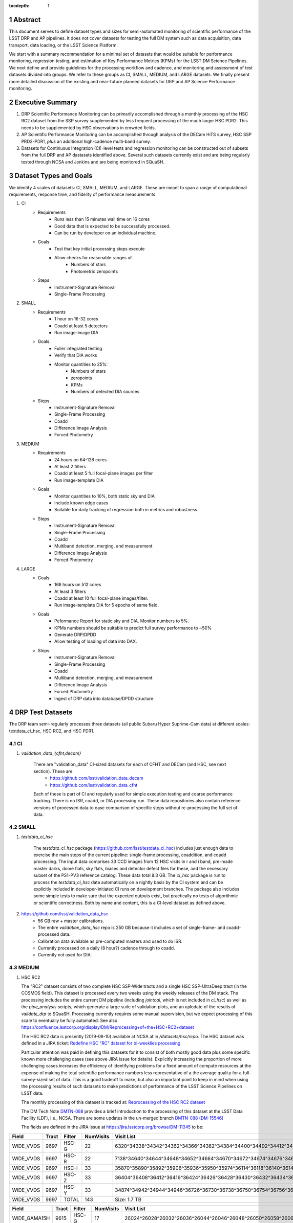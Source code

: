 ..

:tocdepth: 1

.. Please do not modify tocdepth; will be fixed when a new Sphinx theme is shipped.

.. sectnum::

.. TODO: Delete the note below before merging new content to the master branch.

   **This technote is not yet published.**

   Planning out datatests for regular monitoring of the LSST DM Science Pipelines from continuous integration testing and regression monitoring through to large-scale performance reports.

.. Add content here.
.. Do not include the document title (it's automatically added from metadata.yaml).

========
Abstract
========

This document serves to define dataset types and sizes for semi-automated monitoring of scientific performance of the LSST DRP and AP pipelines.  It does not cover datasets for testing the full DM system such as data acquisition, data transport, data loading, or the LSST Science Platform.

We start with a summary recommendation for a minimal set of datasets that would be suitable for performance monitoring, regression testing, and estimation of Key Performance Metrics (KPMs) for the LSST DM Science Pipelines.
We next define and provide guidelines for the processing workflow and cadence, and monitoring and assessment of test datasets divided into groups.  We refer to these groups as CI, SMALL, MEDIUM, and LARGE datasets.
We finally present more detailed discussion of the existing and near-future planned datasets for DRP and AP Science Performance monitoring.

=================
Executive Summary
=================

1. DRP Scientific Performance Monitoring can be primarily accomplished through a monthly processing of the HSC RC2 dataset from the SSP survey supplemented by less frequent processing of the much larger HSC PDR2.  This needs to be supplemented by HSC observations in crowded fields.
2. AP Scientific Performance Monitoring can be accomplished through analysis of the DECam HiTS survey, HSC SSP PRD2-PDR1, *plus* an additional high-cadence multi-band survey.
3. Datasets for Continuous Integration (CI)-level tests and regression monitoring can be constructed out of subsets from the full DRP and AP dastasets identified above.  Several such datasets currently exist and are being regularly tested through NCSA and Jenkins and are being monitored in SQuaSH.


=======================
Dataset Types and Goals
=======================

We identify 4 scales of datasets: CI, SMALL, MEDIUM, and LARGE.  These are meant to span a range of computational requirements, response time, and fidelity of performance measurements.

1. CI
    * Requirements
        - Runs less than 15 minutes wall time on 16 cores
        - Good data that is expected to be successfully processed.
        - Can be run by developer on an individual machine.
    * Goals
        - Test that key initial processing steps execute
        - Allow checks for reasonable ranges of
            - Numbers of stars
            - Photometric zeropoints
    * Steps
        - Instrument-Signature Removal
        - Single-Frame Processing

2. SMALL
    * Requirements
        - 1 hour on 16-32 cores
        - Coadd at least 5 detectors
        - Run image-image DIA
    * Goals
        - Fuller integrated testing
        - Verify that DIA works
        - Monitor quantities to 25%:
            - Numbers of stars
            - zeropoints
            - KPMs
            - Numbers of detected DIA sources.
    * Steps
        - Instrument-Signature Removal
        - Single-Frame Processing
        - Coadd
        - Difference Image Analysis
        - Forced Photometry

3. MEDIUM
    * Requirements
        - 24 hours on 64-128 cores
        - At least 2 filters
        - Coadd at least 5 full focal-plane images per filter
        - Run image-template DIA
    * Goals
        - Monitor quantities to 10%, both static sky and DIA
        - Include known edge cases
        - Suitable for daily tracking of regression both in metrics and robustness.
    * Steps
        - Instrument-Signature Removal
        - Single-Frame Processing
        - Coadd
        - Multiband detection, merging, and measurement
        - Difference Image Analysis
        - Forced Photometry

4. LARGE
    * Goals
        - 168 hours on 512 cores
        - At least 3 filters
        - Coadd at least 10 full focal-plane images/filter.
        - Run image-template DIA for 5 epochs of same field.
    * Goals
        - Peformance Report for static sky and DIA.  Monitor numbers to 5%.
        - KPMs numbers should be suitable to predict full survey performance to ~50%
        - Generate DRP/DPDD
        - Allow testing of loading of data into DAX.
    * Steps
        - Instrument-Signature Removal
        - Single-Frame Processing
        - Coadd
        - Multiband detection, merging, and measurement
        - Difference Image Analysis
        - Forced Photometry
        - Ingest of DRP data into database/DPDD structure


=================
DRP Test Datasets
=================

The DRP team semi-regularly processes three datasets (all public Subaru Hyper Suprime-Cam data) at different scales: testdata_ci_hsc, HSC RC2, and HSC PDR1.

CI
==
1. `validation_data_{cfht,decam}`

    There are "validation_data" CI-sized datasets for each of CFHT and DECam (and HSC, see next section).  These are
      * https://github.com/lsst/validation_data_decam  
      * https://github.com/lsst/validation_data_cfht  
    Each of these is part of CI and regularly used for simple execution testing and coarse performance tracking.  There is no ISR, coadd, or DIA processing run.  These data repositories also contain reference versions of processed data to ease comparison of specific steps without re-processing the full set of data.

SMALL
=====
1. `testdata_ci_hsc`

    The `testdata_ci_hsc` package (https://github.com/lsst/testdata_ci_hsc) includes just enough data to exercise the main steps of the current pipeline: single-frame processing, coaddition, and coadd processing.  The input data comprises 33 CCD images from 12 HSC visits in r and i band, pre-made master darks, dome flats, sky flats, biases and detector defect files for these, and the necessary subset of the PS1-PV3 reference catalog.  These data total 8.3 GB.  The `ci_hsc` package is run to process the `testdata_ci_hsc` data automatically on a nightly basis by the CI system and can be explicitly included in developer-initiated CI runs on development branches.  The package also includes some simple tests to make sure that the expected outputs exist, but practically no tests of algorithmic or scientific correctness.  Both by name and content, this is a CI-level dataset as defined above.

2. https://github.com/lsst/validation_data_hsc
    - 56 GB raw + master calibrations.
    - The entire `validation_data_hsc` repo is 250 GB because it includes a set of single-frame- and coadd-processed data.
    - Calibration data available as pre-computed masters and used to do ISR.
    - Currently processed on a daily (8 hour?) cadence through to coadd.
    - Currently not used for DIA.

MEDIUM
======
1. HSC RC2

   The "RC2" dataset consists of two complete HSC SSP-Wide tracts and a single HSC SSP-UltraDeep tract (in the COSMOS field).  This dataset is  processed every two weeks using the weekly releases of the DM stack.  The processing includes the entire current DM pipeline (including `jointcal`, which is not included in `ci_hsc`) as well as the `pipe_analysis` scripts, which generate a large suite of validation plots, and an uplodate of the results of `validate_drp` to SQuaSH.  Processing currently requires some manual supervision, but we expect processing of this scale to eventually be fully automated.  See also https://confluence.lsstcorp.org/display/DM/Reprocessing+of+the+HSC+RC2+dataset

   The HSC RC2 data is presently (2019-09-10) available at NCSA at in `/datasets/hsc/repo`.  The HSC dataset was defined in a JIRA ticket: `Redefine HSC "RC" dataset for bi-weeklies processing <https://jira.lsstcorp.org/browse/DM-11345>`_

   Particular attention was paid in defining this datasets for it to consist of both mostly good data plus some specific known more challenging cases (see above JIRA issue for details).  Explicitly increasing the proportion of more challenging cases increases the efficiency of identifying problems for a fixed amount of compute resources at the expense of making the total scientific performance numbers less representative of a the average quality for a full-survey-sized set of data.  This is a good tradeoff to make, but also an important point to keep in mind when using the processing results of such datasets to make predictions of performance of the LSST Science Pipelines on LSST data.

   The monthly processing of this dataset is tracked at:
   `Reprocessing of the HSC RC2 dataset <https://confluence.lsstcorp.org/display/DM/Reprocessing+of+the+HSC+RC2+dataset#/>`_

   The DM Tech Note
   `DMTN-088 <https://dmtn-088.lsst.io/>`_
   provides a brief introduction to the processing of this dataset at the LSST Data Facility (LDF), i.e., NCSA.  There are some updates in the un-merged branch `DMTN-088 (DM-15546) <https://dmtn-088.lsst.io/v/DM-15546/index.html>`_

   The fields are defined in the JIRA issue at
   `https://jira.lsstcorp.org/browse/DM-11345 <https://jira.lsstcorp.org/browse/DM-11345?focusedCommentId=90372&page=com.atlassian.jira.plugin.system.issuetabpanels:comment-tabpanel#comment-90372>`_
   to be:

=========   =====   ======  ========= ==========
Field       Tract   Filter  NumVisits Visit List
=========   =====   ======  ========= ==========
WIDE_VVDS   9697    HSC-G   22        6320^34338^34342^34362^34366^34382^34384^34400^34402^34412^34414^34422^34424^34448^34450^34464^34468^34478^34480^34482^34484^34486
WIDE_VVDS   9697    HSC-R   22        7138^34640^34644^34648^34652^34664^34670^34672^34674^34676^34686^34688^34690^34698^34706^34708^34712^34714^34734^34758^34760^34772
WIDE_VVDS   9697    HSC-I   33        35870^35890^35892^35906^35936^35950^35974^36114^36118^36140^36144^36148^36158^36160^36170^36172^36180^36182^36190^36192^36202^36204^36212^36214^36216^36218^36234^36236^36238^36240^36258^36260^36262
WIDE_VVDS   9697    HSC-Z   33        36404^36408^36412^36416^36424^36426^36428^36430^36432^36434^36438^36442^36444^36446^36448^36456^36458^36460^36466^36474^36476^36480^36488^36490^36492^36494^36498^36504^36506^36508^38938^38944^38950
WIDE_VVDS   9697    HSC-Y   33        34874^34942^34944^34946^36726^36730^36738^36750^36754^36756^36758^36762^36768^36772^36774^36776^36778^36788^36790^36792^36794^36800^36802^36808^36810^36812^36818^36820^36828^36830^36834^36836^36838
WIDE_VVDS   9697    TOTAL   143       Size: 1.7 TB
=========   =====   ======  ========= ==========

============    =====   ======  ========= ==========
Field           Tract   Filter  NumVisits Visit List
============    =====   ======  ========= ==========
WIDE_GAMA15H    9615    HSC-G   17        26024^26028^26032^26036^26044^26046^26048^26050^26058^26060^26062^26070^26072^26074^26080^26084^26094
WIDE_GAMA15H    9615    HSC-R   17        23864^23868^23872^23876^23884^23886^23888^23890^23898^23900^23902^23910^23912^23914^23920^23924^28976
WIDE_GAMA15H    9615    HSC-I   26        1258^1262^1270^1274^1278^1280^1282^1286^1288^1290^1294^1300^1302^1306^1308^1310^1314^1316^1324^1326^1330^24494^24504^24522^24536^24538
WIDE_GAMA15H    9615    HSC-Z   26        23212^23216^23224^23226^23228^23232^23234^23242^23250^23256^23258^27090^27094^27106^27108^27116^27118^27120^27126^27128^27130^27134^27136^27146^27148^27156
WIDE_GAMA15H    9615    HSC-Y   26        380^384^388^404^408^424^426^436^440^442^446^452^456^458^462^464^468^470^472^474^478^27032^27034^27042^27066^27068
WIDE_GAMA15H    9615    TOTAL   112       Size: 1.4 TB
============    =====   ======  ========= ==========

=========   =====   ======  ========= ==========
Field       Tract   Filter  NumVisits Visit List
=========   =====   ======  ========= ==========
UD_COSMOS   9813    HSC-G   17        11690^11692^11694^11696^11698^11700^11702^11704^11706^11708^11710^11712^29324^29326^29336^29340^29350
UD_COSMOS   9813    HSC-R   16        1202^1204^1206^1208^1210^1212^1214^1216^1218^1220^23692^23694^23704^23706^23716^23718
UD_COSMOS   9813    HSC-I   33        1228^1230^1232^1238^1240^1242^1244^1246^1248^19658^19660^19662^19680^19682^19684^19694^19696^19698^19708^19710^19712^30482^30484^30486^30488^30490^30492^30494^30496^30498^30500^30502^30504
UD_COSMOS   9813    HSC-Z   31        1166^1168^1170^1172^1174^1176^1178^1180^1182^1184^1186^1188^1190^1192^1194^17900^17902^17904^17906^17908^17926^17928^17930^17932^17934^17944^17946^17948^17950^17952^17962
UD_COSMOS   9813    HSC-Y   52        318^322^324^326^328^330^332^344^346^348^350^352^354^356^358^360^362^1868^1870^1872^1874^1876^1880^1882^11718^11720^11722^11724^11726^11728^11730^11732^11734^11736^11738^11740^22602^22604^22606^22608^22626^22628^22630^22632^22642^22644^22646^22648^22658^22660^22662^22664
UD_COSMOS   9813    NB0921  28        23038^23040^23042^23044^23046^23048^23050^23052^23054^23056^23594^23596^23598^23600^23602^23604^23606^24298^24300^24302^24304^24306^24308^24310^25810^25812^25814^25816
UD_COSMOS   9813    TOTAL   177       Size: 3.2 TB
=========   =====   ======  ========= ==========

   This dataset satisfies the definition above for a MEDIUM dataset.

LARGE
=====

1. HSC SSP PDR1 and PDR2

  The full HSC SSP Public Data Release 1 (PDR1) dataset has been processed by LSST DM twice.  This is a LARGE dataset.  The timescale for these runs is essentially as-needed.  The processing of these large dataset could be increased as the workflow and orchestration tooling for automated execution improves.  We expect this scale of processing to always require some manual supervision (but significantly less than it does today).  As more data becomes available with future SSP public releases, we expect this dataset to grow to include them.

  See reports at:

    * `Cycle S17 HSC PDR1 Processing <https://confluence.lsstcorp.org/display/DM/S17B+HSC+PDR1+reprocessing>`_
    * `Cycle S18 HSC PDR1 Processing <https://confluence.lsstcorp.org/display/DM/S18+HSC+PDR1+reprocessing/>`_

  The HSC Public Data Release 2 (PDR2) dataset was released by HSC in the Summer of 2019.  This dataset is being copied to NCSA and will be available at `/datasets/hsc/raw/ssp_pdr2`.  PDR2
     * Contains 5654 visits in 7 bands (grizy plus two narrow-band filters)
     * Covers 119 tracts
     * Data from 3 survey tiers: WIDE, DEEP, UDEEP
     * Is 13 times larger that RC2.
     * Takes 80,000 core hours.  80% of this is spent in the full multiband processing.

     It is appropriate for DRP and for AP testing and performance monitoring.  As with PDR1, PDR2 is similarly a LARGE dataset.

DESIRED DATASETS
================
In the future, there are at least two additional dataset needs:

1. Less Large LARGE

   Some important features of data are sufficiently rare that it's hard to include all of them simultaneously in just the three tracts of the RC dataset.  A dataset between the RC and PDR1/2 scales, run perhaps on monthly timescales (especially if RC processing can be done weekly as automation improves), would be useful to ensure coverage of those features.  10-15 tracts is probably the right scale.

2. Missing Features

   Three important data features are missed in all of the datasets described above, as they are generically missing all datasets that are subsets of HSC SSP PDR1/2 and RC2:

      - Differential chromatic refraction (HSC has an atmospheric dispersion corrector).

      - LSST-like wavefront sensors (HSC's are too close to focus to be useful for learning much about the state of the optical system).

      - Crowded stellar fields.

   A (not yet identified) DECam dataset could potentially address all of these issues, but characterizing the properties of DECam at the level already done for HSC may be difficult, and would probably be necessary to fully test the DM algorithms for which DCR and wavefront sensors are relevant (e.g., physically-motivated PSF modeling).  Many non-PDR1/2+RC2 HSC datasets do include more interesting variability or crowded fields, so it *might* be most efficient to just add one of these to our test data suite, and defer some testing of DCR or wavefront-sensor algorithms until data from ComCam or even the full LSST camera are available.

DRP Summary
===========

CI, SMALL, MEDIUM, and LARGE datasets exist suitable for significant amount of Science Pipelines performance monitoring.  The addition of a dataset on a crowded field would help exercise a key portion of the Science Pipelines that currently is uncertain.  Technical investigations of (1) using wavefront-sensor data and (2) a system without an ADC may wait until commissioning data is available from ComCam or the full LSSTCam.

=================
AP Test Datasets
=================
Summary recommendations:
  1. use a subset of HiTS for quick turnaround processing, smoke tests, etc.  DONE.
  2. use the DECam Bulge survey for crowded field tests.  IN PROGRESS.
  3. Select a subset of HSC SSP PDR1 vs PDR2.  TICKET OPEN.
  4. use a DES Deep SN field for large-scale processing.

Desiderata for AP testing:
  - Tens of epochs per filter per tract in order to construct templates for image differencing and to characterize variability
  - The ability to exercise as many aspects of LSST pipelines and data products as possible
  - Public availability (so that we can feely recruit various LSST stakeholders)
  - Potential for enabling journal publications (both technical and scientific) so that various stakeholders beyond LSST DM may have direct interest in contributing tools and analysis.
  - Datasets from at least two different cameras, so that we can isolate effects of LSST pipeline performance from camera-specific details (e.g., ISR, PSF variations) that impact the false-positive rate
  - At least one dataset should be from HSC, to take advantage of Princeton's work on DRP processing
  - At least one dataset should be in multiple filters from a camera without an ADC to test DCR.
  - Probably only two cameras should be used for regular detailed processing, to avoid spending undue DM time characterizing non-LSST cameras.  HSC and DECam are the clear choices for this.
  - Datasets should include regions of both high and low stellar densities, to understand the impact of crowding on image differencing
  - Ideally, data will be taken over multiple seasons to enable clear separation of templates from the science images
  - Datasets sampling a range of timescales (hours, days, ... years) provide the most complete look at the real transient and variable population
  - Substantial dithering or field overlaps will allow us to test our ability to piece together templates from multiple images (some transient surveys, such as HiTS, PTF, and ZTF, use a strict field grid)
  - There is a balance to be struck between using datasets that have been extensively mined scientifically by the survey teams as opposed to datasets that have not been exploited completely.  If published catalogs of variables, transients, and/or asteroids exist, they will aid in false-positive discrimination and speed QA work.  On the other hand, well-mined datasets may be less motivating to work on, particularly for those outside LSST DM.
  - LSST-like cadences to test Solar System Orbit algorithms

CI
==
1. DECam HiTS
    - A subset of data intended for CI AP testing (with Blind15A_40 and Blind15A_42) is in
      https://github.com/lsst/ap_verify_ci_hits2015
    This subset is only 3 visits and 2 CCDs per visit.

SMALL
=====
1. DECam HiTS
    - Available on lsst-dev in `/datasets/decam/_internal/raw/hits`
    - Total of 2269 visits available.
    - up to 14 DECam fields taken over two seasons, or a larger number (40-50) of single season-only ; 4-5 epochs per night in one band (g) over a week
    - Essentially only g-band, as there are only a few r-band visits available.  This would not then actually satisfy the 2-band MEDIUM color requirement outlined above.
    - Blind15A_26, Blind15A_40, and Blind15A_42 have been selected for AP testing in
      https://github.com/lsst/ap_verify_hits2015

MEDIUM
======
1. HSC SSP PDR1+PDR2
    - Planned work to build templates from PDR1 and then run subtractions from the new data in PDR2 from later years.
    https://jira.lsstcorp.org/browse/DM-20559
    https://jira.lsstcorp.org/browse/DM-20560

It's less clear that it's feasible to do active regular testing of DIA on LARGE datasets.  MEDIUM should be sufficient to characterize the key science performance goals.


AP Candidate Additional Datasets
================================
1. DECam DES SN fields
    - 8 shallow SN fields, 2 deep SN fields
    - griz observation sequences obtained ~ weekly
    - Deep fields have multiple exposures in one field in the same filter each night, with other filters other nights; shallow fields have a single griz sequence in one night.  Former is more LSST-like.
    - Raw data are public
    - 10 fields from 2014 (DES Y2) in field SN-X3.
    - g (no particular reason for this choice)
    - Visits = [371412, 371413, 376667, 376668, 379288, 379289, 379290, 381528, 381529]
    - Available on lsst-dev in `/datasets/des_sn/repo_Y2`

2. HSC New Horizons
    - Crowded stellar field (Galactic Bulge)
    - Available to us (not fully public?); unclear details of numbers of epochs, etc.
    - Scientifically untapped
    - Available on lsst-dev at `/datasets/hsc/raw/newhorizons/`

3. DECam Bulge survey
    - Crowded stellar field
    - Propoasal ID 2013A-0719 (PI Saha)
    - Limited publications to date: 2017AJ....154...85V; total boundaries of survey unclear.
    - Published example shows that globular cluster M5 field has 50+ observations over 2+ seasons in each of ugriz

4. DECam NEO survey
    - PI L. Allen
    - 320 square degrees; 5 epochs a night in a single filter with 5 minute cadence, repeating for three nights
    - 3 seasons of data

5. HSC SSP Deep or Ultra-Deep:
    - grizy; exposure times 3-5 minutes; tens of epochs available
    - Two UD fields and 15 deep fields
    - Open Time observations from Yoshida
    - Tens of epochs over a couple of nights for a range of fields
    - GAMA09 and VVDS overlap SSP wide (only) but Yoshida reports the seeing was bad (~1")


====================================
Datasets considered but not selected
====================================
 * CFHT-SNLS
   - Suitable for some AP performance.  But no obvious reason to select CFHT over DECam.
 * CFHTLS-Deep
   - Suitable, but no obvious reason to select CFHT over DECam
 * PTF
   - Tens to thousands of epochs of public images available in two filters (g & R), but camera characteristics are markedly different–2"+ seeing, 1" pixels, and much shallower.
 * ZTF
   - Same sampling issues as PTF.  `obs_ztf` exists, but has not been thoroughly tested.  Not all desired calibration products are presently (2019-10-07) publicly available.
 * DLS
   - MOSAIC data.  Was processed through the DM Science Pipelines once (https://dmtn-063.lsst.io/), but there is no supported LSST Science Pipelines module for the camera, so there is no possibility of ongoing analysis.


============
Related Work
============
There is a detailed table of datasets and the elements of https://ls.st/LSE-61 tested by each on the LSST Project Confluence.  The table there aims to cover all aspects of the DM system, not just the Science Pipelines focus on this present tech note.
`Data sets used for DM Verification and Validation <https://confluence.lsstcorp.org/x/nYn4BQ>`_

There are statements from the perspective of the Commissioning team:

`Design Requirements for Science Verification Analysis Framework <https://confluence.lsstcorp.org/pages/viewpage.action?spaceKey=LSSTCOM&title=Design+Requirements+for+Science+Verification+Analysis+Framework>`_

===============
Practical Notes
===============

Calibration
===========

Master calibration images will be required prior to processing.  We will not be testing the generation of these master calibration images as part of the processing of these datasets for CI, SMALL, and MEDIUM datasets.  Such generation is suitable for processing with LARGE datasets, but full testing of calibration should be the subject of a separate effort and planning and additional supporting documentation.

Astrometric and photometric reference catalogs will be required for each dataset.

Jenkins vs. NCSA
================
The above goals and dataset definitions are written with the NCSA Verification Cluster in mind.
The current Jenkins AWS solution has a much smaller number of available cores than the NCSA Verification Cluster.  These limitations mean that the CI and SMALL datasets are suited to Jenkins.  It would be _possible_ to do occasional MEDIUM runs through Jenkins, but it's likely more efficient to run them at NCSA.

The CI scale of data should also be possible for a developer to manually run on an individual machine, whether that's at their desktop or NCSA.

October, 2019: Jenkins is now running at the LDF in the same configuration of a Kubernetes cluster at the LDF.  Those pods created could have access to the shared datasystem on the LDF.

===========
Future Work
===========
1. Specify as-realized datasets on disk based on these recommendations.


.. .. rubric:: References

.. Make in-text citations with: :cite:`bibkey`.

.. .. bibliography:: local.bib lsstbib/books.bib lsstbib/lsst.bib lsstbib/lsst-dm.bib lsstbib/refs.bib lsstbib/refs_ads.bib
..    :encoding: latex+latin
..    :style: lsst_aa
